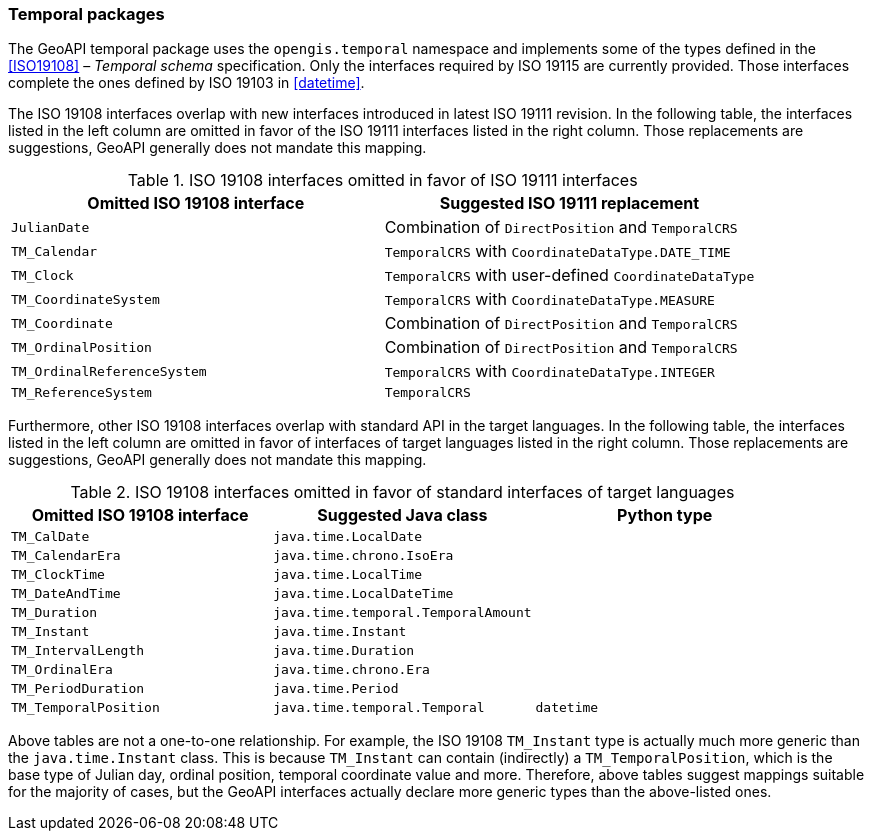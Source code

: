 [[temporal]]
=== Temporal packages

The GeoAPI temporal package uses the `opengis​.temporal` namespace
and implements some of the types defined in the <<ISO19108>> – _Temporal schema_ specification.
Only the interfaces required by ISO 19115 are currently provided.
Those interfaces complete the ones defined by ISO 19103 in <<datetime>>.

The ISO 19108 interfaces overlap with new interfaces introduced in latest ISO 19111 revision.
In the following table, the interfaces listed in the left column are omitted
in favor of the ISO 19111 interfaces listed in the right column.
Those replacements are suggestions, GeoAPI generally does not mandate this mapping.

.ISO 19108 interfaces omitted in favor of ISO 19111 interfaces
[options="header"]
|=================================================================================
|Omitted ISO 19108 interface |Suggested ISO 19111 replacement
|`JulianDate`                |Combination of `DirectPosition` and `TemporalCRS`
|`TM_Calendar`               |`TemporalCRS` with `CoordinateDataType.DATE_TIME`
|`TM_Clock`                  |`TemporalCRS` with user-defined `CoordinateDataType`
|`TM_CoordinateSystem`       |`TemporalCRS` with `CoordinateDataType.MEASURE`
|`TM_Coordinate`             |Combination of `DirectPosition` and `TemporalCRS`
|`TM_OrdinalPosition`        |Combination of `DirectPosition` and `TemporalCRS`
|`TM_OrdinalReferenceSystem` |`TemporalCRS` with `CoordinateDataType.INTEGER`
|`TM_ReferenceSystem`        |`TemporalCRS`
|=================================================================================

Furthermore, other ISO 19108 interfaces overlap with standard API in the target languages.
In the following table, the interfaces listed in the left column are omitted
in favor of interfaces of target languages listed in the right column.
Those replacements are suggestions, GeoAPI generally does not mandate this mapping.

.ISO 19108 interfaces omitted in favor of standard interfaces of target languages
[options="header"]
|=============================================================================
|Omitted ISO 19108 interface |Suggested Java class                |Python type
|`TM_CalDate`                |`java.time.LocalDate`               |
|`TM_CalendarEra`            |`java.time.chrono.IsoEra`           |
|`TM_ClockTime`              |`java.time.LocalTime`               |
|`TM_DateAndTime`            |`java.time.LocalDateTime`           |
|`TM_Duration`               |`java.time.temporal.TemporalAmount` |
|`TM_Instant`                |`java.time.Instant`                 |
|`TM_IntervalLength`         |`java.time.Duration`                |
|`TM_OrdinalEra`             |`java.time.chrono.Era`              |
|`TM_PeriodDuration`         |`java.time.Period`                  |
|`TM_TemporalPosition`       |`java.time.temporal.Temporal`       |`datetime`
|=============================================================================

Above tables are not a one-to-one relationship.
For example, the ISO 19108 `TM_Instant` type is actually much more generic than the `java.time.Instant` class.
This is because `TM_Instant` can contain (indirectly) a `TM_TemporalPosition`,
which is the base type of Julian day, ordinal position, temporal coordinate value and more.
Therefore, above tables suggest mappings suitable for the majority of cases,
but the GeoAPI interfaces actually declare more generic types than the above-listed ones.
